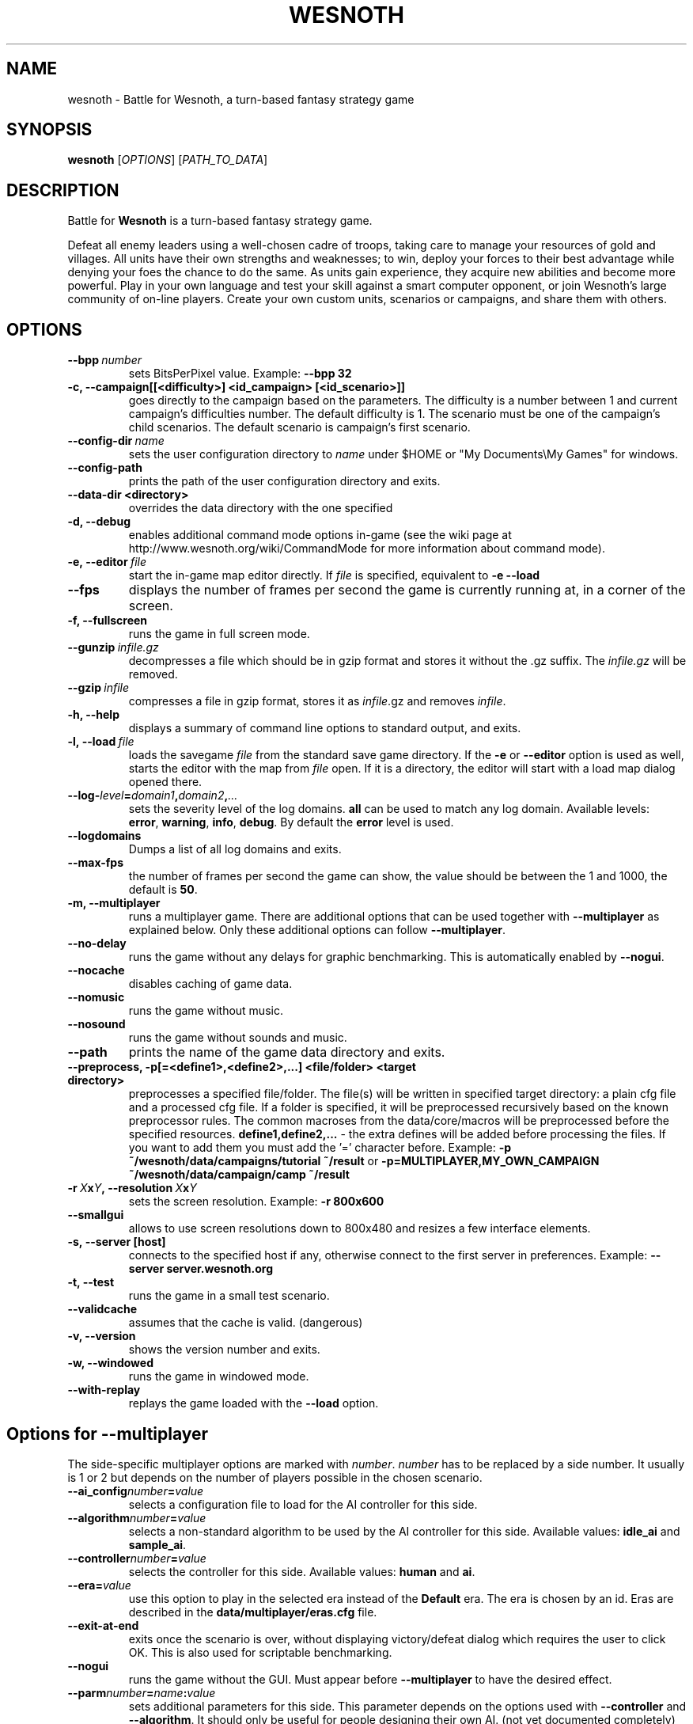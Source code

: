 .\" This program is free software; you can redistribute it and/or modify
.\" it under the terms of the GNU General Public License as published by
.\" the Free Software Foundation; either version 2 of the License, or
.\" (at your option) any later version.
.\"
.\" This program is distributed in the hope that it will be useful,
.\" but WITHOUT ANY WARRANTY; without even the implied warranty of
.\" MERCHANTABILITY or FITNESS FOR A PARTICULAR PURPOSE.  See the
.\" GNU General Public License for more details.
.\"
.\" You should have received a copy of the GNU General Public License
.\" along with this program; if not, write to the Free Software
.\" Foundation, Inc., 51 Franklin Street, Fifth Floor, Boston, MA  02110-1301  USA
.\"
.
.TH WESNOTH 6 "2009" "wesnoth" "Battle for Wesnoth"
.
.SH NAME
wesnoth \- Battle for Wesnoth, a turn-based fantasy strategy game
.
.SH SYNOPSIS
.
.B wesnoth
[\fIOPTIONS\fR]
[\fIPATH_TO_DATA\fR]
.
.SH DESCRIPTION
.
Battle for
.B Wesnoth
is a turn-based fantasy strategy game.

Defeat all enemy leaders using a well-chosen cadre of troops, taking 
care to manage your resources of gold and villages. All units have 
their own strengths and weaknesses; to win, deploy your forces to 
their best advantage while denying your foes the chance to do the 
same. As units gain experience, they acquire new abilities and 
become more powerful. Play in your own language and test your skill 
against a smart computer opponent, or join Wesnoth's large community 
of on-line players. Create your own custom units, scenarios or 
campaigns, and share them with others.
.
.SH OPTIONS
.
.TP
.BI --bpp \ number
sets BitsPerPixel value. Example:
.B --bpp 32
.TP
.B -c, --campaign[[<difficulty>] <id_campaign> [<id_scenario>]]
goes directly to the campaign based on the parameters. 
The difficulty is a number between 1 and current campaign's difficulties number.  The default difficulty is 1.
The scenario must be one of the campaign's child scenarios. The default scenario is campaign's first scenario.
.TP
.BI --config-dir \ name
sets the user configuration directory to
.I name
under $HOME or "My Documents\\My Games" for windows.
.TP
.B --config-path
prints the path of the user configuration directory and exits.
.TP
.B --data-dir <directory>
overrides the data directory with the one specified
.TP
.B -d, --debug
enables additional command mode options in-game
(see the wiki page at http://www.wesnoth.org/wiki/CommandMode for more information about command mode).
.TP
.BI -e,\ --editor \ file
start the in-game map editor directly. If 
.I file
is specified, equivalent to 
.B -e --load
.TP
.B --fps
displays the number of frames per second the game is currently running
at, in a corner of the screen.
.TP
.B -f, --fullscreen
runs the game in full screen mode.
.TP
.BI --gunzip \ infile.gz
decompresses a file which should be in gzip format and stores it 
without the .gz suffix. The
.I infile.gz
will be removed.
.TP
.BI --gzip \ infile
compresses a file in gzip format, stores it as 
.IR infile .gz
and removes
.IR infile .
.TP
.B -h, --help
displays a summary of command line options to standard output, and exits.
.TP
.BI -l,\ --load \ file
loads the savegame
.I file
from the standard save game directory.
If the 
.B -e
or
.B --editor
option is used as well, starts the editor with the map from
.I file
open. If it is a directory, the editor will start with a load map dialog opened there.
.TP
.BI --log- level = domain1 , domain2 , ...
sets the severity level of the log domains.
.B all
can be used to match any log domain. Available levels:
.BR error ,\  warning ,\  info ,\  debug .
By default the
.B error
level is used.
.TP
.B --logdomains
Dumps a list of all log domains and exits.
.TP
.B --max-fps
the number of frames per second the game can show, the value should be between
the 1 and 1000, the default is
.BR 50 . 
.TP
.B -m, --multiplayer
runs a multiplayer game. There are additional options that can be used
together with
.B --multiplayer
as explained below. Only these additional options can follow
.BR --multiplayer .
.TP
.B --no-delay
runs the game without any delays for graphic benchmarking. This is automatically enabled by
.BR --nogui .
.TP
.B --nocache
disables caching of game data.
.TP
.B --nomusic
runs the game without music.
.TP
.B --nosound
runs the game without sounds and music.
.TP
.B --path
prints the name of the game data directory and exits.
.TP
.B --preprocess, -p[=<define1>,<define2>,...] <file/folder> <target directory>
preprocesses a specified file/folder. The file(s) will be written in specified target
directory: a plain cfg file and a processed cfg file. If a folder is specified, it will
be preprocessed recursively based on the known preprocessor rules. The common macroses
from the data/core/macros will be preprocessed before the specified resources.
.B define1,define2,...
- the extra defines will be added before processing the files. If you want to add them
you must add the '=' character before.
Example:
.B -p ~/wesnoth/data/campaigns/tutorial ~/result
or
.B -p=MULTIPLAYER,MY_OWN_CAMPAIGN ~/wesnoth/data/campaign/camp ~/result
.TP
.BI -r\  X x Y ,\ --resolution\  X x Y
sets the screen resolution. Example:
.B -r 800x600
.TP
.B --smallgui
allows to use screen resolutions down to 800x480 and resizes a few interface elements.
.TP
.BI -s,\ --server\ [host]
connects to the specified host if any, otherwise connect to the first server in preferences. Example:
.B --server server.wesnoth.org
.TP
.B -t, --test
runs the game in a small test scenario.
.TP
.B --validcache
assumes that the cache is valid. (dangerous)
.TP
.B -v, --version
shows the version number and exits.
.TP
.B -w, --windowed
runs the game in windowed mode.
.TP
.B --with-replay
replays the game loaded with the
.B --load
option.
.
.SH Options for --multiplayer
.
The side-specific multiplayer options are marked with
.IR number .
.I number
has to be replaced by a side number. It usually is 1 or 2 but depends on
the number of players possible in the chosen scenario.
.TP
.BI --ai_config number = value
selects a configuration file to load for the AI controller for this side.
.TP
.BI --algorithm number = value
selects a non-standard algorithm to be used by the AI controller for
this side. Available values:
.B idle_ai
and
.BR sample_ai .
.TP 
.BI --controller number = value
selects the controller for this side. Available values:
.B human
and
.BR ai .
.TP 
.BI --era= value
use this option to play in the selected era instead of the
.B Default
era. The era is chosen by an id. Eras are described in the
.B "data/multiplayer/eras.cfg"
file.
.TP
.B --exit-at-end
exits once the scenario is over, without displaying victory/defeat dialog which requires the user to click OK.
This is also used for scriptable benchmarking.
.TP
.B --nogui
runs the game without the GUI. Must appear before
.B --multiplayer
to have the desired effect.
.TP
.BI --parm number = name : value
sets additional parameters for this side. This parameter depends on the
options used with
.B --controller
and
.BR --algorithm .
It should only be useful for people designing their own AI. (not yet
documented completely)
.TP
.BI --scenario= value
selects a multiplayer scenario by id. The default scenario id is
.BR multiplayer_The_Freelands .
.TP
.BI --side number = value
selects a faction of the current era for this side. The faction is
chosen by an id. Factions are described in the data/multiplayer.cfg
file.
.TP
.BI --turns= value
sets the number of turns for the chosen scenario. The default is
.BR 50 .
.
.SH EXIT STATUS
.
Normal exit status is 0. An exit status of 1 indicates an (SDL, video, fonts, etc) initialization error. An exit status of 2 indicates an error with the command line options.
.
.SH AUTHOR
.
Written by David White <davidnwhite@verizon.net>.
.br
Edited by Nils Kneuper <crazy-ivanovic@gmx.net>, ott <ott@gaon.net> and Soliton <soliton.de@gmail.com>.
.br
This manual page was originally written by Cyril Bouthors <cyril@bouthors.org>.
.br
Visit the official homepage: http://www.wesnoth.org/
.
.SH COPYRIGHT
.
Copyright \(co 2003-2009 David White <davidnwhite@verizon.net>
.br
This is Free Software; this software is licensed under the GPL version 2, as published by the Free Software Foundation.
There is NO warranty; not even for MERCHANTABILITY or FITNESS FOR A PARTICULAR PURPOSE.
.
.SH SEE ALSO
.
.BR wesnoth_editor (6), 
.BR wesnothd (6)
